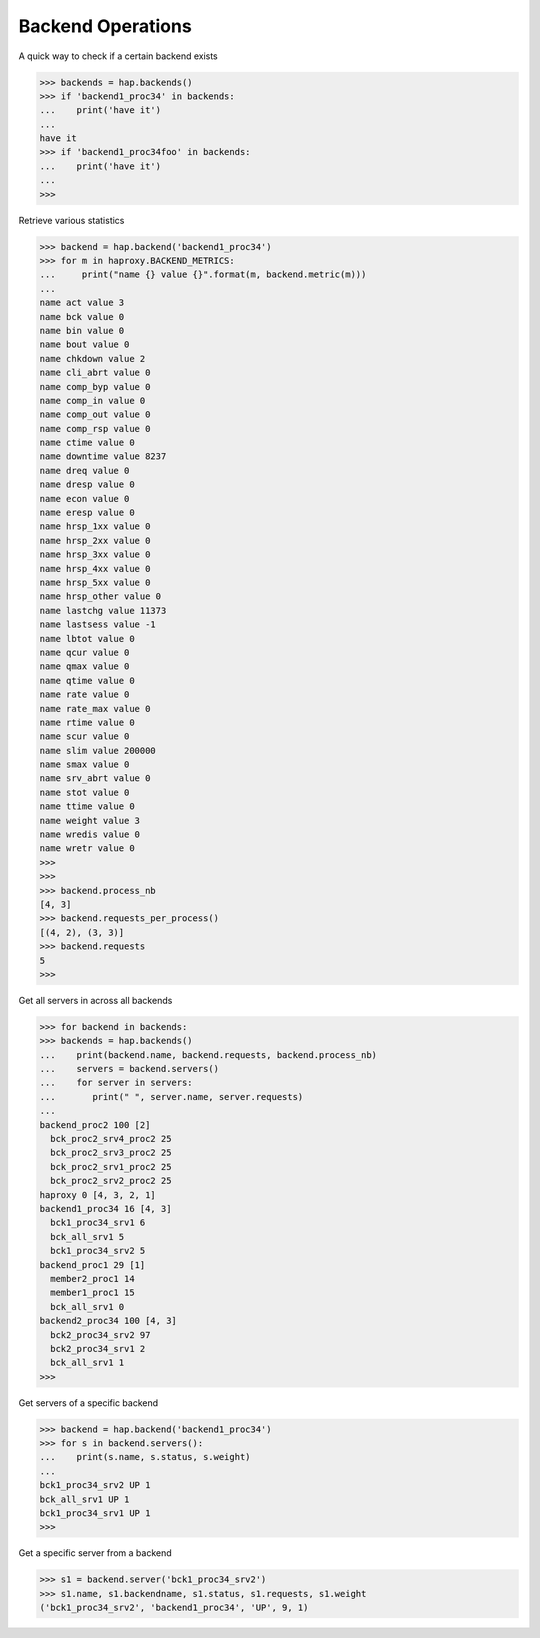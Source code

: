 .. _backend:

Backend Operations
------------------

A quick way to check if a certain backend exists

.. code:: python

    >>> backends = hap.backends()
    >>> if 'backend1_proc34' in backends:
    ...    print('have it')
    ...
    have it
    >>> if 'backend1_proc34foo' in backends:
    ...    print('have it')
    ...
    >>>

Retrieve various statistics

.. code:: python

    >>> backend = hap.backend('backend1_proc34')
    >>> for m in haproxy.BACKEND_METRICS:
    ...     print("name {} value {}".format(m, backend.metric(m)))
    ...
    name act value 3
    name bck value 0
    name bin value 0
    name bout value 0
    name chkdown value 2
    name cli_abrt value 0
    name comp_byp value 0
    name comp_in value 0
    name comp_out value 0
    name comp_rsp value 0
    name ctime value 0
    name downtime value 8237
    name dreq value 0
    name dresp value 0
    name econ value 0
    name eresp value 0
    name hrsp_1xx value 0
    name hrsp_2xx value 0
    name hrsp_3xx value 0
    name hrsp_4xx value 0
    name hrsp_5xx value 0
    name hrsp_other value 0
    name lastchg value 11373
    name lastsess value -1
    name lbtot value 0
    name qcur value 0
    name qmax value 0
    name qtime value 0
    name rate value 0
    name rate_max value 0
    name rtime value 0
    name scur value 0
    name slim value 200000
    name smax value 0
    name srv_abrt value 0
    name stot value 0
    name ttime value 0
    name weight value 3
    name wredis value 0
    name wretr value 0
    >>>
    >>>
    >>> backend.process_nb
    [4, 3]
    >>> backend.requests_per_process()
    [(4, 2), (3, 3)]
    >>> backend.requests
    5
    >>>

Get all servers in across all backends

.. code:: python

    >>> for backend in backends:
    >>> backends = hap.backends()
    ...    print(backend.name, backend.requests, backend.process_nb)
    ...    servers = backend.servers()
    ...    for server in servers:
    ...       print(" ", server.name, server.requests)
    ...
    backend_proc2 100 [2]
      bck_proc2_srv4_proc2 25
      bck_proc2_srv3_proc2 25
      bck_proc2_srv1_proc2 25
      bck_proc2_srv2_proc2 25
    haproxy 0 [4, 3, 2, 1]
    backend1_proc34 16 [4, 3]
      bck1_proc34_srv1 6
      bck_all_srv1 5
      bck1_proc34_srv2 5
    backend_proc1 29 [1]
      member2_proc1 14
      member1_proc1 15
      bck_all_srv1 0
    backend2_proc34 100 [4, 3]
      bck2_proc34_srv2 97
      bck2_proc34_srv1 2
      bck_all_srv1 1
    >>>

Get servers of a specific backend

.. code:: python

    >>> backend = hap.backend('backend1_proc34')
    >>> for s in backend.servers():
    ...    print(s.name, s.status, s.weight)
    ...
    bck1_proc34_srv2 UP 1
    bck_all_srv1 UP 1
    bck1_proc34_srv1 UP 1
    >>>

Get a specific server from a backend

.. code:: python

    >>> s1 = backend.server('bck1_proc34_srv2')
    >>> s1.name, s1.backendname, s1.status, s1.requests, s1.weight
    ('bck1_proc34_srv2', 'backend1_proc34', 'UP', 9, 1)
